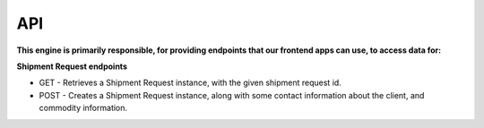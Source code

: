 API
================================

**This engine is primarily responsible, for providing endpoints that our
frontend apps can use, to access data for:**

**Shipment Request endpoints**

- GET - Retrieves a Shipment Request instance, with the given shipment request id.
- POST - Creates a Shipment Request instance, along with some contact information about the client, and commodity information.
